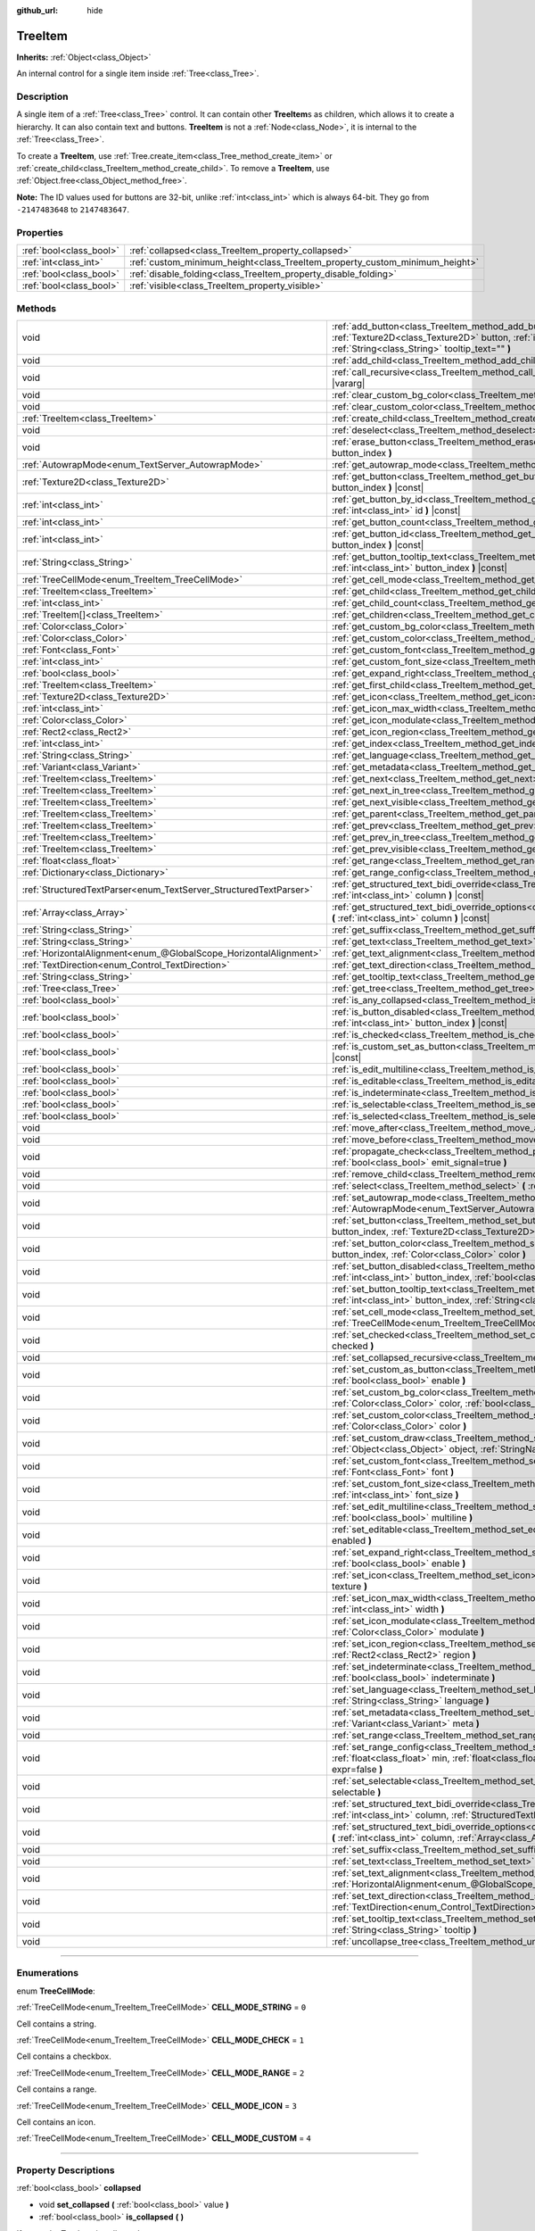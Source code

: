 :github_url: hide

.. DO NOT EDIT THIS FILE!!!
.. Generated automatically from Godot engine sources.
.. Generator: https://github.com/godotengine/godot/tree/master/doc/tools/make_rst.py.
.. XML source: https://github.com/godotengine/godot/tree/master/doc/classes/TreeItem.xml.

.. _class_TreeItem:

TreeItem
========

**Inherits:** :ref:`Object<class_Object>`

An internal control for a single item inside :ref:`Tree<class_Tree>`.

.. rst-class:: classref-introduction-group

Description
-----------

A single item of a :ref:`Tree<class_Tree>` control. It can contain other **TreeItem**\ s as children, which allows it to create a hierarchy. It can also contain text and buttons. **TreeItem** is not a :ref:`Node<class_Node>`, it is internal to the :ref:`Tree<class_Tree>`.

To create a **TreeItem**, use :ref:`Tree.create_item<class_Tree_method_create_item>` or :ref:`create_child<class_TreeItem_method_create_child>`. To remove a **TreeItem**, use :ref:`Object.free<class_Object_method_free>`.

\ **Note:** The ID values used for buttons are 32-bit, unlike :ref:`int<class_int>` which is always 64-bit. They go from ``-2147483648`` to ``2147483647``.

.. rst-class:: classref-reftable-group

Properties
----------

.. table::
   :widths: auto

   +-------------------------+-----------------------------------------------------------------------------+
   | :ref:`bool<class_bool>` | :ref:`collapsed<class_TreeItem_property_collapsed>`                         |
   +-------------------------+-----------------------------------------------------------------------------+
   | :ref:`int<class_int>`   | :ref:`custom_minimum_height<class_TreeItem_property_custom_minimum_height>` |
   +-------------------------+-----------------------------------------------------------------------------+
   | :ref:`bool<class_bool>` | :ref:`disable_folding<class_TreeItem_property_disable_folding>`             |
   +-------------------------+-----------------------------------------------------------------------------+
   | :ref:`bool<class_bool>` | :ref:`visible<class_TreeItem_property_visible>`                             |
   +-------------------------+-----------------------------------------------------------------------------+

.. rst-class:: classref-reftable-group

Methods
-------

.. table::
   :widths: auto

   +-------------------------------------------------------------------+----------------------------------------------------------------------------------------------------------------------------------------------------------------------------------------------------------------------------------------------------------+
   | void                                                              | :ref:`add_button<class_TreeItem_method_add_button>` **(** :ref:`int<class_int>` column, :ref:`Texture2D<class_Texture2D>` button, :ref:`int<class_int>` id=-1, :ref:`bool<class_bool>` disabled=false, :ref:`String<class_String>` tooltip_text="" **)** |
   +-------------------------------------------------------------------+----------------------------------------------------------------------------------------------------------------------------------------------------------------------------------------------------------------------------------------------------------+
   | void                                                              | :ref:`add_child<class_TreeItem_method_add_child>` **(** :ref:`TreeItem<class_TreeItem>` child **)**                                                                                                                                                      |
   +-------------------------------------------------------------------+----------------------------------------------------------------------------------------------------------------------------------------------------------------------------------------------------------------------------------------------------------+
   | void                                                              | :ref:`call_recursive<class_TreeItem_method_call_recursive>` **(** :ref:`StringName<class_StringName>` method, ... **)** |vararg|                                                                                                                         |
   +-------------------------------------------------------------------+----------------------------------------------------------------------------------------------------------------------------------------------------------------------------------------------------------------------------------------------------------+
   | void                                                              | :ref:`clear_custom_bg_color<class_TreeItem_method_clear_custom_bg_color>` **(** :ref:`int<class_int>` column **)**                                                                                                                                       |
   +-------------------------------------------------------------------+----------------------------------------------------------------------------------------------------------------------------------------------------------------------------------------------------------------------------------------------------------+
   | void                                                              | :ref:`clear_custom_color<class_TreeItem_method_clear_custom_color>` **(** :ref:`int<class_int>` column **)**                                                                                                                                             |
   +-------------------------------------------------------------------+----------------------------------------------------------------------------------------------------------------------------------------------------------------------------------------------------------------------------------------------------------+
   | :ref:`TreeItem<class_TreeItem>`                                   | :ref:`create_child<class_TreeItem_method_create_child>` **(** :ref:`int<class_int>` index=-1 **)**                                                                                                                                                       |
   +-------------------------------------------------------------------+----------------------------------------------------------------------------------------------------------------------------------------------------------------------------------------------------------------------------------------------------------+
   | void                                                              | :ref:`deselect<class_TreeItem_method_deselect>` **(** :ref:`int<class_int>` column **)**                                                                                                                                                                 |
   +-------------------------------------------------------------------+----------------------------------------------------------------------------------------------------------------------------------------------------------------------------------------------------------------------------------------------------------+
   | void                                                              | :ref:`erase_button<class_TreeItem_method_erase_button>` **(** :ref:`int<class_int>` column, :ref:`int<class_int>` button_index **)**                                                                                                                     |
   +-------------------------------------------------------------------+----------------------------------------------------------------------------------------------------------------------------------------------------------------------------------------------------------------------------------------------------------+
   | :ref:`AutowrapMode<enum_TextServer_AutowrapMode>`                 | :ref:`get_autowrap_mode<class_TreeItem_method_get_autowrap_mode>` **(** :ref:`int<class_int>` column **)** |const|                                                                                                                                       |
   +-------------------------------------------------------------------+----------------------------------------------------------------------------------------------------------------------------------------------------------------------------------------------------------------------------------------------------------+
   | :ref:`Texture2D<class_Texture2D>`                                 | :ref:`get_button<class_TreeItem_method_get_button>` **(** :ref:`int<class_int>` column, :ref:`int<class_int>` button_index **)** |const|                                                                                                                 |
   +-------------------------------------------------------------------+----------------------------------------------------------------------------------------------------------------------------------------------------------------------------------------------------------------------------------------------------------+
   | :ref:`int<class_int>`                                             | :ref:`get_button_by_id<class_TreeItem_method_get_button_by_id>` **(** :ref:`int<class_int>` column, :ref:`int<class_int>` id **)** |const|                                                                                                               |
   +-------------------------------------------------------------------+----------------------------------------------------------------------------------------------------------------------------------------------------------------------------------------------------------------------------------------------------------+
   | :ref:`int<class_int>`                                             | :ref:`get_button_count<class_TreeItem_method_get_button_count>` **(** :ref:`int<class_int>` column **)** |const|                                                                                                                                         |
   +-------------------------------------------------------------------+----------------------------------------------------------------------------------------------------------------------------------------------------------------------------------------------------------------------------------------------------------+
   | :ref:`int<class_int>`                                             | :ref:`get_button_id<class_TreeItem_method_get_button_id>` **(** :ref:`int<class_int>` column, :ref:`int<class_int>` button_index **)** |const|                                                                                                           |
   +-------------------------------------------------------------------+----------------------------------------------------------------------------------------------------------------------------------------------------------------------------------------------------------------------------------------------------------+
   | :ref:`String<class_String>`                                       | :ref:`get_button_tooltip_text<class_TreeItem_method_get_button_tooltip_text>` **(** :ref:`int<class_int>` column, :ref:`int<class_int>` button_index **)** |const|                                                                                       |
   +-------------------------------------------------------------------+----------------------------------------------------------------------------------------------------------------------------------------------------------------------------------------------------------------------------------------------------------+
   | :ref:`TreeCellMode<enum_TreeItem_TreeCellMode>`                   | :ref:`get_cell_mode<class_TreeItem_method_get_cell_mode>` **(** :ref:`int<class_int>` column **)** |const|                                                                                                                                               |
   +-------------------------------------------------------------------+----------------------------------------------------------------------------------------------------------------------------------------------------------------------------------------------------------------------------------------------------------+
   | :ref:`TreeItem<class_TreeItem>`                                   | :ref:`get_child<class_TreeItem_method_get_child>` **(** :ref:`int<class_int>` index **)**                                                                                                                                                                |
   +-------------------------------------------------------------------+----------------------------------------------------------------------------------------------------------------------------------------------------------------------------------------------------------------------------------------------------------+
   | :ref:`int<class_int>`                                             | :ref:`get_child_count<class_TreeItem_method_get_child_count>` **(** **)**                                                                                                                                                                                |
   +-------------------------------------------------------------------+----------------------------------------------------------------------------------------------------------------------------------------------------------------------------------------------------------------------------------------------------------+
   | :ref:`TreeItem[]<class_TreeItem>`                                 | :ref:`get_children<class_TreeItem_method_get_children>` **(** **)**                                                                                                                                                                                      |
   +-------------------------------------------------------------------+----------------------------------------------------------------------------------------------------------------------------------------------------------------------------------------------------------------------------------------------------------+
   | :ref:`Color<class_Color>`                                         | :ref:`get_custom_bg_color<class_TreeItem_method_get_custom_bg_color>` **(** :ref:`int<class_int>` column **)** |const|                                                                                                                                   |
   +-------------------------------------------------------------------+----------------------------------------------------------------------------------------------------------------------------------------------------------------------------------------------------------------------------------------------------------+
   | :ref:`Color<class_Color>`                                         | :ref:`get_custom_color<class_TreeItem_method_get_custom_color>` **(** :ref:`int<class_int>` column **)** |const|                                                                                                                                         |
   +-------------------------------------------------------------------+----------------------------------------------------------------------------------------------------------------------------------------------------------------------------------------------------------------------------------------------------------+
   | :ref:`Font<class_Font>`                                           | :ref:`get_custom_font<class_TreeItem_method_get_custom_font>` **(** :ref:`int<class_int>` column **)** |const|                                                                                                                                           |
   +-------------------------------------------------------------------+----------------------------------------------------------------------------------------------------------------------------------------------------------------------------------------------------------------------------------------------------------+
   | :ref:`int<class_int>`                                             | :ref:`get_custom_font_size<class_TreeItem_method_get_custom_font_size>` **(** :ref:`int<class_int>` column **)** |const|                                                                                                                                 |
   +-------------------------------------------------------------------+----------------------------------------------------------------------------------------------------------------------------------------------------------------------------------------------------------------------------------------------------------+
   | :ref:`bool<class_bool>`                                           | :ref:`get_expand_right<class_TreeItem_method_get_expand_right>` **(** :ref:`int<class_int>` column **)** |const|                                                                                                                                         |
   +-------------------------------------------------------------------+----------------------------------------------------------------------------------------------------------------------------------------------------------------------------------------------------------------------------------------------------------+
   | :ref:`TreeItem<class_TreeItem>`                                   | :ref:`get_first_child<class_TreeItem_method_get_first_child>` **(** **)** |const|                                                                                                                                                                        |
   +-------------------------------------------------------------------+----------------------------------------------------------------------------------------------------------------------------------------------------------------------------------------------------------------------------------------------------------+
   | :ref:`Texture2D<class_Texture2D>`                                 | :ref:`get_icon<class_TreeItem_method_get_icon>` **(** :ref:`int<class_int>` column **)** |const|                                                                                                                                                         |
   +-------------------------------------------------------------------+----------------------------------------------------------------------------------------------------------------------------------------------------------------------------------------------------------------------------------------------------------+
   | :ref:`int<class_int>`                                             | :ref:`get_icon_max_width<class_TreeItem_method_get_icon_max_width>` **(** :ref:`int<class_int>` column **)** |const|                                                                                                                                     |
   +-------------------------------------------------------------------+----------------------------------------------------------------------------------------------------------------------------------------------------------------------------------------------------------------------------------------------------------+
   | :ref:`Color<class_Color>`                                         | :ref:`get_icon_modulate<class_TreeItem_method_get_icon_modulate>` **(** :ref:`int<class_int>` column **)** |const|                                                                                                                                       |
   +-------------------------------------------------------------------+----------------------------------------------------------------------------------------------------------------------------------------------------------------------------------------------------------------------------------------------------------+
   | :ref:`Rect2<class_Rect2>`                                         | :ref:`get_icon_region<class_TreeItem_method_get_icon_region>` **(** :ref:`int<class_int>` column **)** |const|                                                                                                                                           |
   +-------------------------------------------------------------------+----------------------------------------------------------------------------------------------------------------------------------------------------------------------------------------------------------------------------------------------------------+
   | :ref:`int<class_int>`                                             | :ref:`get_index<class_TreeItem_method_get_index>` **(** **)**                                                                                                                                                                                            |
   +-------------------------------------------------------------------+----------------------------------------------------------------------------------------------------------------------------------------------------------------------------------------------------------------------------------------------------------+
   | :ref:`String<class_String>`                                       | :ref:`get_language<class_TreeItem_method_get_language>` **(** :ref:`int<class_int>` column **)** |const|                                                                                                                                                 |
   +-------------------------------------------------------------------+----------------------------------------------------------------------------------------------------------------------------------------------------------------------------------------------------------------------------------------------------------+
   | :ref:`Variant<class_Variant>`                                     | :ref:`get_metadata<class_TreeItem_method_get_metadata>` **(** :ref:`int<class_int>` column **)** |const|                                                                                                                                                 |
   +-------------------------------------------------------------------+----------------------------------------------------------------------------------------------------------------------------------------------------------------------------------------------------------------------------------------------------------+
   | :ref:`TreeItem<class_TreeItem>`                                   | :ref:`get_next<class_TreeItem_method_get_next>` **(** **)** |const|                                                                                                                                                                                      |
   +-------------------------------------------------------------------+----------------------------------------------------------------------------------------------------------------------------------------------------------------------------------------------------------------------------------------------------------+
   | :ref:`TreeItem<class_TreeItem>`                                   | :ref:`get_next_in_tree<class_TreeItem_method_get_next_in_tree>` **(** :ref:`bool<class_bool>` wrap=false **)**                                                                                                                                           |
   +-------------------------------------------------------------------+----------------------------------------------------------------------------------------------------------------------------------------------------------------------------------------------------------------------------------------------------------+
   | :ref:`TreeItem<class_TreeItem>`                                   | :ref:`get_next_visible<class_TreeItem_method_get_next_visible>` **(** :ref:`bool<class_bool>` wrap=false **)**                                                                                                                                           |
   +-------------------------------------------------------------------+----------------------------------------------------------------------------------------------------------------------------------------------------------------------------------------------------------------------------------------------------------+
   | :ref:`TreeItem<class_TreeItem>`                                   | :ref:`get_parent<class_TreeItem_method_get_parent>` **(** **)** |const|                                                                                                                                                                                  |
   +-------------------------------------------------------------------+----------------------------------------------------------------------------------------------------------------------------------------------------------------------------------------------------------------------------------------------------------+
   | :ref:`TreeItem<class_TreeItem>`                                   | :ref:`get_prev<class_TreeItem_method_get_prev>` **(** **)**                                                                                                                                                                                              |
   +-------------------------------------------------------------------+----------------------------------------------------------------------------------------------------------------------------------------------------------------------------------------------------------------------------------------------------------+
   | :ref:`TreeItem<class_TreeItem>`                                   | :ref:`get_prev_in_tree<class_TreeItem_method_get_prev_in_tree>` **(** :ref:`bool<class_bool>` wrap=false **)**                                                                                                                                           |
   +-------------------------------------------------------------------+----------------------------------------------------------------------------------------------------------------------------------------------------------------------------------------------------------------------------------------------------------+
   | :ref:`TreeItem<class_TreeItem>`                                   | :ref:`get_prev_visible<class_TreeItem_method_get_prev_visible>` **(** :ref:`bool<class_bool>` wrap=false **)**                                                                                                                                           |
   +-------------------------------------------------------------------+----------------------------------------------------------------------------------------------------------------------------------------------------------------------------------------------------------------------------------------------------------+
   | :ref:`float<class_float>`                                         | :ref:`get_range<class_TreeItem_method_get_range>` **(** :ref:`int<class_int>` column **)** |const|                                                                                                                                                       |
   +-------------------------------------------------------------------+----------------------------------------------------------------------------------------------------------------------------------------------------------------------------------------------------------------------------------------------------------+
   | :ref:`Dictionary<class_Dictionary>`                               | :ref:`get_range_config<class_TreeItem_method_get_range_config>` **(** :ref:`int<class_int>` column **)**                                                                                                                                                 |
   +-------------------------------------------------------------------+----------------------------------------------------------------------------------------------------------------------------------------------------------------------------------------------------------------------------------------------------------+
   | :ref:`StructuredTextParser<enum_TextServer_StructuredTextParser>` | :ref:`get_structured_text_bidi_override<class_TreeItem_method_get_structured_text_bidi_override>` **(** :ref:`int<class_int>` column **)** |const|                                                                                                       |
   +-------------------------------------------------------------------+----------------------------------------------------------------------------------------------------------------------------------------------------------------------------------------------------------------------------------------------------------+
   | :ref:`Array<class_Array>`                                         | :ref:`get_structured_text_bidi_override_options<class_TreeItem_method_get_structured_text_bidi_override_options>` **(** :ref:`int<class_int>` column **)** |const|                                                                                       |
   +-------------------------------------------------------------------+----------------------------------------------------------------------------------------------------------------------------------------------------------------------------------------------------------------------------------------------------------+
   | :ref:`String<class_String>`                                       | :ref:`get_suffix<class_TreeItem_method_get_suffix>` **(** :ref:`int<class_int>` column **)** |const|                                                                                                                                                     |
   +-------------------------------------------------------------------+----------------------------------------------------------------------------------------------------------------------------------------------------------------------------------------------------------------------------------------------------------+
   | :ref:`String<class_String>`                                       | :ref:`get_text<class_TreeItem_method_get_text>` **(** :ref:`int<class_int>` column **)** |const|                                                                                                                                                         |
   +-------------------------------------------------------------------+----------------------------------------------------------------------------------------------------------------------------------------------------------------------------------------------------------------------------------------------------------+
   | :ref:`HorizontalAlignment<enum_@GlobalScope_HorizontalAlignment>` | :ref:`get_text_alignment<class_TreeItem_method_get_text_alignment>` **(** :ref:`int<class_int>` column **)** |const|                                                                                                                                     |
   +-------------------------------------------------------------------+----------------------------------------------------------------------------------------------------------------------------------------------------------------------------------------------------------------------------------------------------------+
   | :ref:`TextDirection<enum_Control_TextDirection>`                  | :ref:`get_text_direction<class_TreeItem_method_get_text_direction>` **(** :ref:`int<class_int>` column **)** |const|                                                                                                                                     |
   +-------------------------------------------------------------------+----------------------------------------------------------------------------------------------------------------------------------------------------------------------------------------------------------------------------------------------------------+
   | :ref:`String<class_String>`                                       | :ref:`get_tooltip_text<class_TreeItem_method_get_tooltip_text>` **(** :ref:`int<class_int>` column **)** |const|                                                                                                                                         |
   +-------------------------------------------------------------------+----------------------------------------------------------------------------------------------------------------------------------------------------------------------------------------------------------------------------------------------------------+
   | :ref:`Tree<class_Tree>`                                           | :ref:`get_tree<class_TreeItem_method_get_tree>` **(** **)** |const|                                                                                                                                                                                      |
   +-------------------------------------------------------------------+----------------------------------------------------------------------------------------------------------------------------------------------------------------------------------------------------------------------------------------------------------+
   | :ref:`bool<class_bool>`                                           | :ref:`is_any_collapsed<class_TreeItem_method_is_any_collapsed>` **(** :ref:`bool<class_bool>` only_visible=false **)**                                                                                                                                   |
   +-------------------------------------------------------------------+----------------------------------------------------------------------------------------------------------------------------------------------------------------------------------------------------------------------------------------------------------+
   | :ref:`bool<class_bool>`                                           | :ref:`is_button_disabled<class_TreeItem_method_is_button_disabled>` **(** :ref:`int<class_int>` column, :ref:`int<class_int>` button_index **)** |const|                                                                                                 |
   +-------------------------------------------------------------------+----------------------------------------------------------------------------------------------------------------------------------------------------------------------------------------------------------------------------------------------------------+
   | :ref:`bool<class_bool>`                                           | :ref:`is_checked<class_TreeItem_method_is_checked>` **(** :ref:`int<class_int>` column **)** |const|                                                                                                                                                     |
   +-------------------------------------------------------------------+----------------------------------------------------------------------------------------------------------------------------------------------------------------------------------------------------------------------------------------------------------+
   | :ref:`bool<class_bool>`                                           | :ref:`is_custom_set_as_button<class_TreeItem_method_is_custom_set_as_button>` **(** :ref:`int<class_int>` column **)** |const|                                                                                                                           |
   +-------------------------------------------------------------------+----------------------------------------------------------------------------------------------------------------------------------------------------------------------------------------------------------------------------------------------------------+
   | :ref:`bool<class_bool>`                                           | :ref:`is_edit_multiline<class_TreeItem_method_is_edit_multiline>` **(** :ref:`int<class_int>` column **)** |const|                                                                                                                                       |
   +-------------------------------------------------------------------+----------------------------------------------------------------------------------------------------------------------------------------------------------------------------------------------------------------------------------------------------------+
   | :ref:`bool<class_bool>`                                           | :ref:`is_editable<class_TreeItem_method_is_editable>` **(** :ref:`int<class_int>` column **)**                                                                                                                                                           |
   +-------------------------------------------------------------------+----------------------------------------------------------------------------------------------------------------------------------------------------------------------------------------------------------------------------------------------------------+
   | :ref:`bool<class_bool>`                                           | :ref:`is_indeterminate<class_TreeItem_method_is_indeterminate>` **(** :ref:`int<class_int>` column **)** |const|                                                                                                                                         |
   +-------------------------------------------------------------------+----------------------------------------------------------------------------------------------------------------------------------------------------------------------------------------------------------------------------------------------------------+
   | :ref:`bool<class_bool>`                                           | :ref:`is_selectable<class_TreeItem_method_is_selectable>` **(** :ref:`int<class_int>` column **)** |const|                                                                                                                                               |
   +-------------------------------------------------------------------+----------------------------------------------------------------------------------------------------------------------------------------------------------------------------------------------------------------------------------------------------------+
   | :ref:`bool<class_bool>`                                           | :ref:`is_selected<class_TreeItem_method_is_selected>` **(** :ref:`int<class_int>` column **)**                                                                                                                                                           |
   +-------------------------------------------------------------------+----------------------------------------------------------------------------------------------------------------------------------------------------------------------------------------------------------------------------------------------------------+
   | void                                                              | :ref:`move_after<class_TreeItem_method_move_after>` **(** :ref:`TreeItem<class_TreeItem>` item **)**                                                                                                                                                     |
   +-------------------------------------------------------------------+----------------------------------------------------------------------------------------------------------------------------------------------------------------------------------------------------------------------------------------------------------+
   | void                                                              | :ref:`move_before<class_TreeItem_method_move_before>` **(** :ref:`TreeItem<class_TreeItem>` item **)**                                                                                                                                                   |
   +-------------------------------------------------------------------+----------------------------------------------------------------------------------------------------------------------------------------------------------------------------------------------------------------------------------------------------------+
   | void                                                              | :ref:`propagate_check<class_TreeItem_method_propagate_check>` **(** :ref:`int<class_int>` column, :ref:`bool<class_bool>` emit_signal=true **)**                                                                                                         |
   +-------------------------------------------------------------------+----------------------------------------------------------------------------------------------------------------------------------------------------------------------------------------------------------------------------------------------------------+
   | void                                                              | :ref:`remove_child<class_TreeItem_method_remove_child>` **(** :ref:`TreeItem<class_TreeItem>` child **)**                                                                                                                                                |
   +-------------------------------------------------------------------+----------------------------------------------------------------------------------------------------------------------------------------------------------------------------------------------------------------------------------------------------------+
   | void                                                              | :ref:`select<class_TreeItem_method_select>` **(** :ref:`int<class_int>` column **)**                                                                                                                                                                     |
   +-------------------------------------------------------------------+----------------------------------------------------------------------------------------------------------------------------------------------------------------------------------------------------------------------------------------------------------+
   | void                                                              | :ref:`set_autowrap_mode<class_TreeItem_method_set_autowrap_mode>` **(** :ref:`int<class_int>` column, :ref:`AutowrapMode<enum_TextServer_AutowrapMode>` autowrap_mode **)**                                                                              |
   +-------------------------------------------------------------------+----------------------------------------------------------------------------------------------------------------------------------------------------------------------------------------------------------------------------------------------------------+
   | void                                                              | :ref:`set_button<class_TreeItem_method_set_button>` **(** :ref:`int<class_int>` column, :ref:`int<class_int>` button_index, :ref:`Texture2D<class_Texture2D>` button **)**                                                                               |
   +-------------------------------------------------------------------+----------------------------------------------------------------------------------------------------------------------------------------------------------------------------------------------------------------------------------------------------------+
   | void                                                              | :ref:`set_button_color<class_TreeItem_method_set_button_color>` **(** :ref:`int<class_int>` column, :ref:`int<class_int>` button_index, :ref:`Color<class_Color>` color **)**                                                                            |
   +-------------------------------------------------------------------+----------------------------------------------------------------------------------------------------------------------------------------------------------------------------------------------------------------------------------------------------------+
   | void                                                              | :ref:`set_button_disabled<class_TreeItem_method_set_button_disabled>` **(** :ref:`int<class_int>` column, :ref:`int<class_int>` button_index, :ref:`bool<class_bool>` disabled **)**                                                                     |
   +-------------------------------------------------------------------+----------------------------------------------------------------------------------------------------------------------------------------------------------------------------------------------------------------------------------------------------------+
   | void                                                              | :ref:`set_button_tooltip_text<class_TreeItem_method_set_button_tooltip_text>` **(** :ref:`int<class_int>` column, :ref:`int<class_int>` button_index, :ref:`String<class_String>` tooltip **)**                                                          |
   +-------------------------------------------------------------------+----------------------------------------------------------------------------------------------------------------------------------------------------------------------------------------------------------------------------------------------------------+
   | void                                                              | :ref:`set_cell_mode<class_TreeItem_method_set_cell_mode>` **(** :ref:`int<class_int>` column, :ref:`TreeCellMode<enum_TreeItem_TreeCellMode>` mode **)**                                                                                                 |
   +-------------------------------------------------------------------+----------------------------------------------------------------------------------------------------------------------------------------------------------------------------------------------------------------------------------------------------------+
   | void                                                              | :ref:`set_checked<class_TreeItem_method_set_checked>` **(** :ref:`int<class_int>` column, :ref:`bool<class_bool>` checked **)**                                                                                                                          |
   +-------------------------------------------------------------------+----------------------------------------------------------------------------------------------------------------------------------------------------------------------------------------------------------------------------------------------------------+
   | void                                                              | :ref:`set_collapsed_recursive<class_TreeItem_method_set_collapsed_recursive>` **(** :ref:`bool<class_bool>` enable **)**                                                                                                                                 |
   +-------------------------------------------------------------------+----------------------------------------------------------------------------------------------------------------------------------------------------------------------------------------------------------------------------------------------------------+
   | void                                                              | :ref:`set_custom_as_button<class_TreeItem_method_set_custom_as_button>` **(** :ref:`int<class_int>` column, :ref:`bool<class_bool>` enable **)**                                                                                                         |
   +-------------------------------------------------------------------+----------------------------------------------------------------------------------------------------------------------------------------------------------------------------------------------------------------------------------------------------------+
   | void                                                              | :ref:`set_custom_bg_color<class_TreeItem_method_set_custom_bg_color>` **(** :ref:`int<class_int>` column, :ref:`Color<class_Color>` color, :ref:`bool<class_bool>` just_outline=false **)**                                                              |
   +-------------------------------------------------------------------+----------------------------------------------------------------------------------------------------------------------------------------------------------------------------------------------------------------------------------------------------------+
   | void                                                              | :ref:`set_custom_color<class_TreeItem_method_set_custom_color>` **(** :ref:`int<class_int>` column, :ref:`Color<class_Color>` color **)**                                                                                                                |
   +-------------------------------------------------------------------+----------------------------------------------------------------------------------------------------------------------------------------------------------------------------------------------------------------------------------------------------------+
   | void                                                              | :ref:`set_custom_draw<class_TreeItem_method_set_custom_draw>` **(** :ref:`int<class_int>` column, :ref:`Object<class_Object>` object, :ref:`StringName<class_StringName>` callback **)**                                                                 |
   +-------------------------------------------------------------------+----------------------------------------------------------------------------------------------------------------------------------------------------------------------------------------------------------------------------------------------------------+
   | void                                                              | :ref:`set_custom_font<class_TreeItem_method_set_custom_font>` **(** :ref:`int<class_int>` column, :ref:`Font<class_Font>` font **)**                                                                                                                     |
   +-------------------------------------------------------------------+----------------------------------------------------------------------------------------------------------------------------------------------------------------------------------------------------------------------------------------------------------+
   | void                                                              | :ref:`set_custom_font_size<class_TreeItem_method_set_custom_font_size>` **(** :ref:`int<class_int>` column, :ref:`int<class_int>` font_size **)**                                                                                                        |
   +-------------------------------------------------------------------+----------------------------------------------------------------------------------------------------------------------------------------------------------------------------------------------------------------------------------------------------------+
   | void                                                              | :ref:`set_edit_multiline<class_TreeItem_method_set_edit_multiline>` **(** :ref:`int<class_int>` column, :ref:`bool<class_bool>` multiline **)**                                                                                                          |
   +-------------------------------------------------------------------+----------------------------------------------------------------------------------------------------------------------------------------------------------------------------------------------------------------------------------------------------------+
   | void                                                              | :ref:`set_editable<class_TreeItem_method_set_editable>` **(** :ref:`int<class_int>` column, :ref:`bool<class_bool>` enabled **)**                                                                                                                        |
   +-------------------------------------------------------------------+----------------------------------------------------------------------------------------------------------------------------------------------------------------------------------------------------------------------------------------------------------+
   | void                                                              | :ref:`set_expand_right<class_TreeItem_method_set_expand_right>` **(** :ref:`int<class_int>` column, :ref:`bool<class_bool>` enable **)**                                                                                                                 |
   +-------------------------------------------------------------------+----------------------------------------------------------------------------------------------------------------------------------------------------------------------------------------------------------------------------------------------------------+
   | void                                                              | :ref:`set_icon<class_TreeItem_method_set_icon>` **(** :ref:`int<class_int>` column, :ref:`Texture2D<class_Texture2D>` texture **)**                                                                                                                      |
   +-------------------------------------------------------------------+----------------------------------------------------------------------------------------------------------------------------------------------------------------------------------------------------------------------------------------------------------+
   | void                                                              | :ref:`set_icon_max_width<class_TreeItem_method_set_icon_max_width>` **(** :ref:`int<class_int>` column, :ref:`int<class_int>` width **)**                                                                                                                |
   +-------------------------------------------------------------------+----------------------------------------------------------------------------------------------------------------------------------------------------------------------------------------------------------------------------------------------------------+
   | void                                                              | :ref:`set_icon_modulate<class_TreeItem_method_set_icon_modulate>` **(** :ref:`int<class_int>` column, :ref:`Color<class_Color>` modulate **)**                                                                                                           |
   +-------------------------------------------------------------------+----------------------------------------------------------------------------------------------------------------------------------------------------------------------------------------------------------------------------------------------------------+
   | void                                                              | :ref:`set_icon_region<class_TreeItem_method_set_icon_region>` **(** :ref:`int<class_int>` column, :ref:`Rect2<class_Rect2>` region **)**                                                                                                                 |
   +-------------------------------------------------------------------+----------------------------------------------------------------------------------------------------------------------------------------------------------------------------------------------------------------------------------------------------------+
   | void                                                              | :ref:`set_indeterminate<class_TreeItem_method_set_indeterminate>` **(** :ref:`int<class_int>` column, :ref:`bool<class_bool>` indeterminate **)**                                                                                                        |
   +-------------------------------------------------------------------+----------------------------------------------------------------------------------------------------------------------------------------------------------------------------------------------------------------------------------------------------------+
   | void                                                              | :ref:`set_language<class_TreeItem_method_set_language>` **(** :ref:`int<class_int>` column, :ref:`String<class_String>` language **)**                                                                                                                   |
   +-------------------------------------------------------------------+----------------------------------------------------------------------------------------------------------------------------------------------------------------------------------------------------------------------------------------------------------+
   | void                                                              | :ref:`set_metadata<class_TreeItem_method_set_metadata>` **(** :ref:`int<class_int>` column, :ref:`Variant<class_Variant>` meta **)**                                                                                                                     |
   +-------------------------------------------------------------------+----------------------------------------------------------------------------------------------------------------------------------------------------------------------------------------------------------------------------------------------------------+
   | void                                                              | :ref:`set_range<class_TreeItem_method_set_range>` **(** :ref:`int<class_int>` column, :ref:`float<class_float>` value **)**                                                                                                                              |
   +-------------------------------------------------------------------+----------------------------------------------------------------------------------------------------------------------------------------------------------------------------------------------------------------------------------------------------------+
   | void                                                              | :ref:`set_range_config<class_TreeItem_method_set_range_config>` **(** :ref:`int<class_int>` column, :ref:`float<class_float>` min, :ref:`float<class_float>` max, :ref:`float<class_float>` step, :ref:`bool<class_bool>` expr=false **)**               |
   +-------------------------------------------------------------------+----------------------------------------------------------------------------------------------------------------------------------------------------------------------------------------------------------------------------------------------------------+
   | void                                                              | :ref:`set_selectable<class_TreeItem_method_set_selectable>` **(** :ref:`int<class_int>` column, :ref:`bool<class_bool>` selectable **)**                                                                                                                 |
   +-------------------------------------------------------------------+----------------------------------------------------------------------------------------------------------------------------------------------------------------------------------------------------------------------------------------------------------+
   | void                                                              | :ref:`set_structured_text_bidi_override<class_TreeItem_method_set_structured_text_bidi_override>` **(** :ref:`int<class_int>` column, :ref:`StructuredTextParser<enum_TextServer_StructuredTextParser>` parser **)**                                     |
   +-------------------------------------------------------------------+----------------------------------------------------------------------------------------------------------------------------------------------------------------------------------------------------------------------------------------------------------+
   | void                                                              | :ref:`set_structured_text_bidi_override_options<class_TreeItem_method_set_structured_text_bidi_override_options>` **(** :ref:`int<class_int>` column, :ref:`Array<class_Array>` args **)**                                                               |
   +-------------------------------------------------------------------+----------------------------------------------------------------------------------------------------------------------------------------------------------------------------------------------------------------------------------------------------------+
   | void                                                              | :ref:`set_suffix<class_TreeItem_method_set_suffix>` **(** :ref:`int<class_int>` column, :ref:`String<class_String>` text **)**                                                                                                                           |
   +-------------------------------------------------------------------+----------------------------------------------------------------------------------------------------------------------------------------------------------------------------------------------------------------------------------------------------------+
   | void                                                              | :ref:`set_text<class_TreeItem_method_set_text>` **(** :ref:`int<class_int>` column, :ref:`String<class_String>` text **)**                                                                                                                               |
   +-------------------------------------------------------------------+----------------------------------------------------------------------------------------------------------------------------------------------------------------------------------------------------------------------------------------------------------+
   | void                                                              | :ref:`set_text_alignment<class_TreeItem_method_set_text_alignment>` **(** :ref:`int<class_int>` column, :ref:`HorizontalAlignment<enum_@GlobalScope_HorizontalAlignment>` text_alignment **)**                                                           |
   +-------------------------------------------------------------------+----------------------------------------------------------------------------------------------------------------------------------------------------------------------------------------------------------------------------------------------------------+
   | void                                                              | :ref:`set_text_direction<class_TreeItem_method_set_text_direction>` **(** :ref:`int<class_int>` column, :ref:`TextDirection<enum_Control_TextDirection>` direction **)**                                                                                 |
   +-------------------------------------------------------------------+----------------------------------------------------------------------------------------------------------------------------------------------------------------------------------------------------------------------------------------------------------+
   | void                                                              | :ref:`set_tooltip_text<class_TreeItem_method_set_tooltip_text>` **(** :ref:`int<class_int>` column, :ref:`String<class_String>` tooltip **)**                                                                                                            |
   +-------------------------------------------------------------------+----------------------------------------------------------------------------------------------------------------------------------------------------------------------------------------------------------------------------------------------------------+
   | void                                                              | :ref:`uncollapse_tree<class_TreeItem_method_uncollapse_tree>` **(** **)**                                                                                                                                                                                |
   +-------------------------------------------------------------------+----------------------------------------------------------------------------------------------------------------------------------------------------------------------------------------------------------------------------------------------------------+

.. rst-class:: classref-section-separator

----

.. rst-class:: classref-descriptions-group

Enumerations
------------

.. _enum_TreeItem_TreeCellMode:

.. rst-class:: classref-enumeration

enum **TreeCellMode**:

.. _class_TreeItem_constant_CELL_MODE_STRING:

.. rst-class:: classref-enumeration-constant

:ref:`TreeCellMode<enum_TreeItem_TreeCellMode>` **CELL_MODE_STRING** = ``0``

Cell contains a string.

.. _class_TreeItem_constant_CELL_MODE_CHECK:

.. rst-class:: classref-enumeration-constant

:ref:`TreeCellMode<enum_TreeItem_TreeCellMode>` **CELL_MODE_CHECK** = ``1``

Cell contains a checkbox.

.. _class_TreeItem_constant_CELL_MODE_RANGE:

.. rst-class:: classref-enumeration-constant

:ref:`TreeCellMode<enum_TreeItem_TreeCellMode>` **CELL_MODE_RANGE** = ``2``

Cell contains a range.

.. _class_TreeItem_constant_CELL_MODE_ICON:

.. rst-class:: classref-enumeration-constant

:ref:`TreeCellMode<enum_TreeItem_TreeCellMode>` **CELL_MODE_ICON** = ``3``

Cell contains an icon.

.. _class_TreeItem_constant_CELL_MODE_CUSTOM:

.. rst-class:: classref-enumeration-constant

:ref:`TreeCellMode<enum_TreeItem_TreeCellMode>` **CELL_MODE_CUSTOM** = ``4``



.. rst-class:: classref-section-separator

----

.. rst-class:: classref-descriptions-group

Property Descriptions
---------------------

.. _class_TreeItem_property_collapsed:

.. rst-class:: classref-property

:ref:`bool<class_bool>` **collapsed**

.. rst-class:: classref-property-setget

- void **set_collapsed** **(** :ref:`bool<class_bool>` value **)**
- :ref:`bool<class_bool>` **is_collapsed** **(** **)**

If ``true``, the TreeItem is collapsed.

.. rst-class:: classref-item-separator

----

.. _class_TreeItem_property_custom_minimum_height:

.. rst-class:: classref-property

:ref:`int<class_int>` **custom_minimum_height**

.. rst-class:: classref-property-setget

- void **set_custom_minimum_height** **(** :ref:`int<class_int>` value **)**
- :ref:`int<class_int>` **get_custom_minimum_height** **(** **)**

The custom minimum height.

.. rst-class:: classref-item-separator

----

.. _class_TreeItem_property_disable_folding:

.. rst-class:: classref-property

:ref:`bool<class_bool>` **disable_folding**

.. rst-class:: classref-property-setget

- void **set_disable_folding** **(** :ref:`bool<class_bool>` value **)**
- :ref:`bool<class_bool>` **is_folding_disabled** **(** **)**

If ``true``, folding is disabled for this TreeItem.

.. rst-class:: classref-item-separator

----

.. _class_TreeItem_property_visible:

.. rst-class:: classref-property

:ref:`bool<class_bool>` **visible**

.. rst-class:: classref-property-setget

- void **set_visible** **(** :ref:`bool<class_bool>` value **)**
- :ref:`bool<class_bool>` **is_visible** **(** **)**

If ``true``, the **TreeItem** is visible (default).

Note that if a **TreeItem** is set to not be visible, none of its children will be visible either.

.. rst-class:: classref-section-separator

----

.. rst-class:: classref-descriptions-group

Method Descriptions
-------------------

.. _class_TreeItem_method_add_button:

.. rst-class:: classref-method

void **add_button** **(** :ref:`int<class_int>` column, :ref:`Texture2D<class_Texture2D>` button, :ref:`int<class_int>` id=-1, :ref:`bool<class_bool>` disabled=false, :ref:`String<class_String>` tooltip_text="" **)**

Adds a button with :ref:`Texture2D<class_Texture2D>` ``button`` at column ``column``. The ``id`` is used to identify the button in the according :ref:`Tree.button_clicked<class_Tree_signal_button_clicked>` signal and can be different from the buttons index. If not specified, the next available index is used, which may be retrieved by calling :ref:`get_button_count<class_TreeItem_method_get_button_count>` immediately before this method. Optionally, the button can be ``disabled`` and have a ``tooltip_text``.

.. rst-class:: classref-item-separator

----

.. _class_TreeItem_method_add_child:

.. rst-class:: classref-method

void **add_child** **(** :ref:`TreeItem<class_TreeItem>` child **)**

Adds a previously unparented **TreeItem** as a direct child of this one. The ``child`` item must not be a part of any :ref:`Tree<class_Tree>` or parented to any **TreeItem**. See also :ref:`remove_child<class_TreeItem_method_remove_child>`.

.. rst-class:: classref-item-separator

----

.. _class_TreeItem_method_call_recursive:

.. rst-class:: classref-method

void **call_recursive** **(** :ref:`StringName<class_StringName>` method, ... **)** |vararg|

Calls the ``method`` on the actual TreeItem and its children recursively. Pass parameters as a comma separated list.

.. rst-class:: classref-item-separator

----

.. _class_TreeItem_method_clear_custom_bg_color:

.. rst-class:: classref-method

void **clear_custom_bg_color** **(** :ref:`int<class_int>` column **)**

Resets the background color for the given column to default.

.. rst-class:: classref-item-separator

----

.. _class_TreeItem_method_clear_custom_color:

.. rst-class:: classref-method

void **clear_custom_color** **(** :ref:`int<class_int>` column **)**

Resets the color for the given column to default.

.. rst-class:: classref-item-separator

----

.. _class_TreeItem_method_create_child:

.. rst-class:: classref-method

:ref:`TreeItem<class_TreeItem>` **create_child** **(** :ref:`int<class_int>` index=-1 **)**

Creates an item and adds it as a child.

The new item will be inserted as position ``index`` (the default value ``-1`` means the last position), or it will be the last child if ``index`` is higher than the child count.

.. rst-class:: classref-item-separator

----

.. _class_TreeItem_method_deselect:

.. rst-class:: classref-method

void **deselect** **(** :ref:`int<class_int>` column **)**

Deselects the given column.

.. rst-class:: classref-item-separator

----

.. _class_TreeItem_method_erase_button:

.. rst-class:: classref-method

void **erase_button** **(** :ref:`int<class_int>` column, :ref:`int<class_int>` button_index **)**

Removes the button at index ``button_index`` in column ``column``.

.. rst-class:: classref-item-separator

----

.. _class_TreeItem_method_get_autowrap_mode:

.. rst-class:: classref-method

:ref:`AutowrapMode<enum_TextServer_AutowrapMode>` **get_autowrap_mode** **(** :ref:`int<class_int>` column **)** |const|

Returns the text autowrap mode in the given ``column``. By default it is :ref:`TextServer.AUTOWRAP_OFF<class_TextServer_constant_AUTOWRAP_OFF>`.

.. rst-class:: classref-item-separator

----

.. _class_TreeItem_method_get_button:

.. rst-class:: classref-method

:ref:`Texture2D<class_Texture2D>` **get_button** **(** :ref:`int<class_int>` column, :ref:`int<class_int>` button_index **)** |const|

Returns the :ref:`Texture2D<class_Texture2D>` of the button at index ``button_index`` in column ``column``.

.. rst-class:: classref-item-separator

----

.. _class_TreeItem_method_get_button_by_id:

.. rst-class:: classref-method

:ref:`int<class_int>` **get_button_by_id** **(** :ref:`int<class_int>` column, :ref:`int<class_int>` id **)** |const|

Returns the button index if there is a button with ID ``id`` in column ``column``, otherwise returns -1.

.. rst-class:: classref-item-separator

----

.. _class_TreeItem_method_get_button_count:

.. rst-class:: classref-method

:ref:`int<class_int>` **get_button_count** **(** :ref:`int<class_int>` column **)** |const|

Returns the number of buttons in column ``column``.

.. rst-class:: classref-item-separator

----

.. _class_TreeItem_method_get_button_id:

.. rst-class:: classref-method

:ref:`int<class_int>` **get_button_id** **(** :ref:`int<class_int>` column, :ref:`int<class_int>` button_index **)** |const|

Returns the ID for the button at index ``button_index`` in column ``column``.

.. rst-class:: classref-item-separator

----

.. _class_TreeItem_method_get_button_tooltip_text:

.. rst-class:: classref-method

:ref:`String<class_String>` **get_button_tooltip_text** **(** :ref:`int<class_int>` column, :ref:`int<class_int>` button_index **)** |const|

Returns the tooltip text for the button at index ``button_index`` in column ``column``.

.. rst-class:: classref-item-separator

----

.. _class_TreeItem_method_get_cell_mode:

.. rst-class:: classref-method

:ref:`TreeCellMode<enum_TreeItem_TreeCellMode>` **get_cell_mode** **(** :ref:`int<class_int>` column **)** |const|

Returns the column's cell mode.

.. rst-class:: classref-item-separator

----

.. _class_TreeItem_method_get_child:

.. rst-class:: classref-method

:ref:`TreeItem<class_TreeItem>` **get_child** **(** :ref:`int<class_int>` index **)**

Returns a child item by its ``index`` (see :ref:`get_child_count<class_TreeItem_method_get_child_count>`). This method is often used for iterating all children of an item.

Negative indices access the children from the last one.

.. rst-class:: classref-item-separator

----

.. _class_TreeItem_method_get_child_count:

.. rst-class:: classref-method

:ref:`int<class_int>` **get_child_count** **(** **)**

Returns the number of child items.

.. rst-class:: classref-item-separator

----

.. _class_TreeItem_method_get_children:

.. rst-class:: classref-method

:ref:`TreeItem[]<class_TreeItem>` **get_children** **(** **)**

Returns an array of references to the item's children.

.. rst-class:: classref-item-separator

----

.. _class_TreeItem_method_get_custom_bg_color:

.. rst-class:: classref-method

:ref:`Color<class_Color>` **get_custom_bg_color** **(** :ref:`int<class_int>` column **)** |const|

Returns the custom background color of column ``column``.

.. rst-class:: classref-item-separator

----

.. _class_TreeItem_method_get_custom_color:

.. rst-class:: classref-method

:ref:`Color<class_Color>` **get_custom_color** **(** :ref:`int<class_int>` column **)** |const|

Returns the custom color of column ``column``.

.. rst-class:: classref-item-separator

----

.. _class_TreeItem_method_get_custom_font:

.. rst-class:: classref-method

:ref:`Font<class_Font>` **get_custom_font** **(** :ref:`int<class_int>` column **)** |const|

Returns custom font used to draw text in the column ``column``.

.. rst-class:: classref-item-separator

----

.. _class_TreeItem_method_get_custom_font_size:

.. rst-class:: classref-method

:ref:`int<class_int>` **get_custom_font_size** **(** :ref:`int<class_int>` column **)** |const|

Returns custom font size used to draw text in the column ``column``.

.. rst-class:: classref-item-separator

----

.. _class_TreeItem_method_get_expand_right:

.. rst-class:: classref-method

:ref:`bool<class_bool>` **get_expand_right** **(** :ref:`int<class_int>` column **)** |const|

Returns ``true`` if ``expand_right`` is set.

.. rst-class:: classref-item-separator

----

.. _class_TreeItem_method_get_first_child:

.. rst-class:: classref-method

:ref:`TreeItem<class_TreeItem>` **get_first_child** **(** **)** |const|

Returns the TreeItem's first child.

.. rst-class:: classref-item-separator

----

.. _class_TreeItem_method_get_icon:

.. rst-class:: classref-method

:ref:`Texture2D<class_Texture2D>` **get_icon** **(** :ref:`int<class_int>` column **)** |const|

Returns the given column's icon :ref:`Texture2D<class_Texture2D>`. Error if no icon is set.

.. rst-class:: classref-item-separator

----

.. _class_TreeItem_method_get_icon_max_width:

.. rst-class:: classref-method

:ref:`int<class_int>` **get_icon_max_width** **(** :ref:`int<class_int>` column **)** |const|

Returns the maximum allowed width of the icon in the given ``column``.

.. rst-class:: classref-item-separator

----

.. _class_TreeItem_method_get_icon_modulate:

.. rst-class:: classref-method

:ref:`Color<class_Color>` **get_icon_modulate** **(** :ref:`int<class_int>` column **)** |const|

Returns the :ref:`Color<class_Color>` modulating the column's icon.

.. rst-class:: classref-item-separator

----

.. _class_TreeItem_method_get_icon_region:

.. rst-class:: classref-method

:ref:`Rect2<class_Rect2>` **get_icon_region** **(** :ref:`int<class_int>` column **)** |const|

Returns the icon :ref:`Texture2D<class_Texture2D>` region as :ref:`Rect2<class_Rect2>`.

.. rst-class:: classref-item-separator

----

.. _class_TreeItem_method_get_index:

.. rst-class:: classref-method

:ref:`int<class_int>` **get_index** **(** **)**

Returns the node's order in the tree. For example, if called on the first child item the position is ``0``.

.. rst-class:: classref-item-separator

----

.. _class_TreeItem_method_get_language:

.. rst-class:: classref-method

:ref:`String<class_String>` **get_language** **(** :ref:`int<class_int>` column **)** |const|

Returns item's text language code.

.. rst-class:: classref-item-separator

----

.. _class_TreeItem_method_get_metadata:

.. rst-class:: classref-method

:ref:`Variant<class_Variant>` **get_metadata** **(** :ref:`int<class_int>` column **)** |const|

Returns the metadata value that was set for the given column using :ref:`set_metadata<class_TreeItem_method_set_metadata>`.

.. rst-class:: classref-item-separator

----

.. _class_TreeItem_method_get_next:

.. rst-class:: classref-method

:ref:`TreeItem<class_TreeItem>` **get_next** **(** **)** |const|

Returns the next sibling TreeItem in the tree or a null object if there is none.

.. rst-class:: classref-item-separator

----

.. _class_TreeItem_method_get_next_in_tree:

.. rst-class:: classref-method

:ref:`TreeItem<class_TreeItem>` **get_next_in_tree** **(** :ref:`bool<class_bool>` wrap=false **)**

Returns the next TreeItem in the tree (in the context of a depth-first search) or a ``null`` object if there is none.

If ``wrap`` is enabled, the method will wrap around to the first element in the tree when called on the last element, otherwise it returns ``null``.

.. rst-class:: classref-item-separator

----

.. _class_TreeItem_method_get_next_visible:

.. rst-class:: classref-method

:ref:`TreeItem<class_TreeItem>` **get_next_visible** **(** :ref:`bool<class_bool>` wrap=false **)**

Returns the next visible TreeItem in the tree (in the context of a depth-first search) or a ``null`` object if there is none.

If ``wrap`` is enabled, the method will wrap around to the first visible element in the tree when called on the last visible element, otherwise it returns ``null``.

.. rst-class:: classref-item-separator

----

.. _class_TreeItem_method_get_parent:

.. rst-class:: classref-method

:ref:`TreeItem<class_TreeItem>` **get_parent** **(** **)** |const|

Returns the parent TreeItem or a null object if there is none.

.. rst-class:: classref-item-separator

----

.. _class_TreeItem_method_get_prev:

.. rst-class:: classref-method

:ref:`TreeItem<class_TreeItem>` **get_prev** **(** **)**

Returns the previous sibling TreeItem in the tree or a null object if there is none.

.. rst-class:: classref-item-separator

----

.. _class_TreeItem_method_get_prev_in_tree:

.. rst-class:: classref-method

:ref:`TreeItem<class_TreeItem>` **get_prev_in_tree** **(** :ref:`bool<class_bool>` wrap=false **)**

Returns the previous TreeItem in the tree (in the context of a depth-first search) or a ``null`` object if there is none.

If ``wrap`` is enabled, the method will wrap around to the last element in the tree when called on the first visible element, otherwise it returns ``null``.

.. rst-class:: classref-item-separator

----

.. _class_TreeItem_method_get_prev_visible:

.. rst-class:: classref-method

:ref:`TreeItem<class_TreeItem>` **get_prev_visible** **(** :ref:`bool<class_bool>` wrap=false **)**

Returns the previous visible sibling TreeItem in the tree (in the context of a depth-first search) or a ``null`` object if there is none.

If ``wrap`` is enabled, the method will wrap around to the last visible element in the tree when called on the first visible element, otherwise it returns ``null``.

.. rst-class:: classref-item-separator

----

.. _class_TreeItem_method_get_range:

.. rst-class:: classref-method

:ref:`float<class_float>` **get_range** **(** :ref:`int<class_int>` column **)** |const|

Returns the value of a :ref:`CELL_MODE_RANGE<class_TreeItem_constant_CELL_MODE_RANGE>` column.

.. rst-class:: classref-item-separator

----

.. _class_TreeItem_method_get_range_config:

.. rst-class:: classref-method

:ref:`Dictionary<class_Dictionary>` **get_range_config** **(** :ref:`int<class_int>` column **)**

Returns a dictionary containing the range parameters for a given column. The keys are "min", "max", "step", and "expr".

.. rst-class:: classref-item-separator

----

.. _class_TreeItem_method_get_structured_text_bidi_override:

.. rst-class:: classref-method

:ref:`StructuredTextParser<enum_TextServer_StructuredTextParser>` **get_structured_text_bidi_override** **(** :ref:`int<class_int>` column **)** |const|

.. container:: contribute

	There is currently no description for this method. Please help us by :ref:`contributing one <doc_updating_the_class_reference>`!

.. rst-class:: classref-item-separator

----

.. _class_TreeItem_method_get_structured_text_bidi_override_options:

.. rst-class:: classref-method

:ref:`Array<class_Array>` **get_structured_text_bidi_override_options** **(** :ref:`int<class_int>` column **)** |const|

.. container:: contribute

	There is currently no description for this method. Please help us by :ref:`contributing one <doc_updating_the_class_reference>`!

.. rst-class:: classref-item-separator

----

.. _class_TreeItem_method_get_suffix:

.. rst-class:: classref-method

:ref:`String<class_String>` **get_suffix** **(** :ref:`int<class_int>` column **)** |const|

Gets the suffix string shown after the column value.

.. rst-class:: classref-item-separator

----

.. _class_TreeItem_method_get_text:

.. rst-class:: classref-method

:ref:`String<class_String>` **get_text** **(** :ref:`int<class_int>` column **)** |const|

Returns the given column's text.

.. rst-class:: classref-item-separator

----

.. _class_TreeItem_method_get_text_alignment:

.. rst-class:: classref-method

:ref:`HorizontalAlignment<enum_@GlobalScope_HorizontalAlignment>` **get_text_alignment** **(** :ref:`int<class_int>` column **)** |const|

Returns the given column's text alignment.

.. rst-class:: classref-item-separator

----

.. _class_TreeItem_method_get_text_direction:

.. rst-class:: classref-method

:ref:`TextDirection<enum_Control_TextDirection>` **get_text_direction** **(** :ref:`int<class_int>` column **)** |const|

Returns item's text base writing direction.

.. rst-class:: classref-item-separator

----

.. _class_TreeItem_method_get_tooltip_text:

.. rst-class:: classref-method

:ref:`String<class_String>` **get_tooltip_text** **(** :ref:`int<class_int>` column **)** |const|

Returns the given column's tooltip text.

.. rst-class:: classref-item-separator

----

.. _class_TreeItem_method_get_tree:

.. rst-class:: classref-method

:ref:`Tree<class_Tree>` **get_tree** **(** **)** |const|

Returns the :ref:`Tree<class_Tree>` that owns this TreeItem.

.. rst-class:: classref-item-separator

----

.. _class_TreeItem_method_is_any_collapsed:

.. rst-class:: classref-method

:ref:`bool<class_bool>` **is_any_collapsed** **(** :ref:`bool<class_bool>` only_visible=false **)**

Returns ``true`` if this **TreeItem**, or any of its descendants, is collapsed.

If ``only_visible`` is ``true`` it ignores non-visible **TreeItem**\ s.

.. rst-class:: classref-item-separator

----

.. _class_TreeItem_method_is_button_disabled:

.. rst-class:: classref-method

:ref:`bool<class_bool>` **is_button_disabled** **(** :ref:`int<class_int>` column, :ref:`int<class_int>` button_index **)** |const|

Returns ``true`` if the button at index ``button_index`` for the given ``column`` is disabled.

.. rst-class:: classref-item-separator

----

.. _class_TreeItem_method_is_checked:

.. rst-class:: classref-method

:ref:`bool<class_bool>` **is_checked** **(** :ref:`int<class_int>` column **)** |const|

Returns ``true`` if the given ``column`` is checked.

.. rst-class:: classref-item-separator

----

.. _class_TreeItem_method_is_custom_set_as_button:

.. rst-class:: classref-method

:ref:`bool<class_bool>` **is_custom_set_as_button** **(** :ref:`int<class_int>` column **)** |const|

.. container:: contribute

	There is currently no description for this method. Please help us by :ref:`contributing one <doc_updating_the_class_reference>`!

.. rst-class:: classref-item-separator

----

.. _class_TreeItem_method_is_edit_multiline:

.. rst-class:: classref-method

:ref:`bool<class_bool>` **is_edit_multiline** **(** :ref:`int<class_int>` column **)** |const|

Returns ``true`` if the given ``column`` is multiline editable.

.. rst-class:: classref-item-separator

----

.. _class_TreeItem_method_is_editable:

.. rst-class:: classref-method

:ref:`bool<class_bool>` **is_editable** **(** :ref:`int<class_int>` column **)**

Returns ``true`` if the given ``column`` is editable.

.. rst-class:: classref-item-separator

----

.. _class_TreeItem_method_is_indeterminate:

.. rst-class:: classref-method

:ref:`bool<class_bool>` **is_indeterminate** **(** :ref:`int<class_int>` column **)** |const|

Returns ``true`` if the given ``column`` is indeterminate.

.. rst-class:: classref-item-separator

----

.. _class_TreeItem_method_is_selectable:

.. rst-class:: classref-method

:ref:`bool<class_bool>` **is_selectable** **(** :ref:`int<class_int>` column **)** |const|

Returns ``true`` if the given ``column`` is selectable.

.. rst-class:: classref-item-separator

----

.. _class_TreeItem_method_is_selected:

.. rst-class:: classref-method

:ref:`bool<class_bool>` **is_selected** **(** :ref:`int<class_int>` column **)**

Returns ``true`` if the given ``column`` is selected.

.. rst-class:: classref-item-separator

----

.. _class_TreeItem_method_move_after:

.. rst-class:: classref-method

void **move_after** **(** :ref:`TreeItem<class_TreeItem>` item **)**

Moves this TreeItem right after the given ``item``.

\ **Note:** You can't move to the root or move the root.

.. rst-class:: classref-item-separator

----

.. _class_TreeItem_method_move_before:

.. rst-class:: classref-method

void **move_before** **(** :ref:`TreeItem<class_TreeItem>` item **)**

Moves this TreeItem right before the given ``item``.

\ **Note:** You can't move to the root or move the root.

.. rst-class:: classref-item-separator

----

.. _class_TreeItem_method_propagate_check:

.. rst-class:: classref-method

void **propagate_check** **(** :ref:`int<class_int>` column, :ref:`bool<class_bool>` emit_signal=true **)**

Propagates this item's checked status to its children and parents for the given ``column``. It is possible to process the items affected by this method call by connecting to :ref:`Tree.check_propagated_to_item<class_Tree_signal_check_propagated_to_item>`. The order that the items affected will be processed is as follows: the item invoking this method, children of that item, and finally parents of that item. If ``emit_signal`` is ``false``, then :ref:`Tree.check_propagated_to_item<class_Tree_signal_check_propagated_to_item>` will not be emitted.

.. rst-class:: classref-item-separator

----

.. _class_TreeItem_method_remove_child:

.. rst-class:: classref-method

void **remove_child** **(** :ref:`TreeItem<class_TreeItem>` child **)**

Removes the given child **TreeItem** and all its children from the :ref:`Tree<class_Tree>`. Note that it doesn't free the item from memory, so it can be reused later (see :ref:`add_child<class_TreeItem_method_add_child>`). To completely remove a **TreeItem** use :ref:`Object.free<class_Object_method_free>`.

\ **Note:** If you want to move a child from one :ref:`Tree<class_Tree>` to another, then instead of removing and adding it manually you can use :ref:`move_before<class_TreeItem_method_move_before>` or :ref:`move_after<class_TreeItem_method_move_after>`.

.. rst-class:: classref-item-separator

----

.. _class_TreeItem_method_select:

.. rst-class:: classref-method

void **select** **(** :ref:`int<class_int>` column **)**

Selects the given ``column``.

.. rst-class:: classref-item-separator

----

.. _class_TreeItem_method_set_autowrap_mode:

.. rst-class:: classref-method

void **set_autowrap_mode** **(** :ref:`int<class_int>` column, :ref:`AutowrapMode<enum_TextServer_AutowrapMode>` autowrap_mode **)**

Sets the autowrap mode in the given ``column``. If set to something other than :ref:`TextServer.AUTOWRAP_OFF<class_TextServer_constant_AUTOWRAP_OFF>`, the text gets wrapped inside the cell's bounding rectangle.

.. rst-class:: classref-item-separator

----

.. _class_TreeItem_method_set_button:

.. rst-class:: classref-method

void **set_button** **(** :ref:`int<class_int>` column, :ref:`int<class_int>` button_index, :ref:`Texture2D<class_Texture2D>` button **)**

Sets the given column's button :ref:`Texture2D<class_Texture2D>` at index ``button_index`` to ``button``.

.. rst-class:: classref-item-separator

----

.. _class_TreeItem_method_set_button_color:

.. rst-class:: classref-method

void **set_button_color** **(** :ref:`int<class_int>` column, :ref:`int<class_int>` button_index, :ref:`Color<class_Color>` color **)**

Sets the given column's button color at index ``button_index`` to ``color``.

.. rst-class:: classref-item-separator

----

.. _class_TreeItem_method_set_button_disabled:

.. rst-class:: classref-method

void **set_button_disabled** **(** :ref:`int<class_int>` column, :ref:`int<class_int>` button_index, :ref:`bool<class_bool>` disabled **)**

If ``true``, disables the button at index ``button_index`` in the given ``column``.

.. rst-class:: classref-item-separator

----

.. _class_TreeItem_method_set_button_tooltip_text:

.. rst-class:: classref-method

void **set_button_tooltip_text** **(** :ref:`int<class_int>` column, :ref:`int<class_int>` button_index, :ref:`String<class_String>` tooltip **)**

Sets the tooltip text for the button at index ``button_index`` in the given ``column``.

.. rst-class:: classref-item-separator

----

.. _class_TreeItem_method_set_cell_mode:

.. rst-class:: classref-method

void **set_cell_mode** **(** :ref:`int<class_int>` column, :ref:`TreeCellMode<enum_TreeItem_TreeCellMode>` mode **)**

Sets the given column's cell mode to ``mode``. See :ref:`TreeCellMode<enum_TreeItem_TreeCellMode>` constants.

.. rst-class:: classref-item-separator

----

.. _class_TreeItem_method_set_checked:

.. rst-class:: classref-method

void **set_checked** **(** :ref:`int<class_int>` column, :ref:`bool<class_bool>` checked **)**

If ``checked`` is ``true``, the given ``column`` is checked. Clears column's indeterminate status.

.. rst-class:: classref-item-separator

----

.. _class_TreeItem_method_set_collapsed_recursive:

.. rst-class:: classref-method

void **set_collapsed_recursive** **(** :ref:`bool<class_bool>` enable **)**

Collapses or uncollapses this **TreeItem** and all the descendants of this item.

.. rst-class:: classref-item-separator

----

.. _class_TreeItem_method_set_custom_as_button:

.. rst-class:: classref-method

void **set_custom_as_button** **(** :ref:`int<class_int>` column, :ref:`bool<class_bool>` enable **)**

.. container:: contribute

	There is currently no description for this method. Please help us by :ref:`contributing one <doc_updating_the_class_reference>`!

.. rst-class:: classref-item-separator

----

.. _class_TreeItem_method_set_custom_bg_color:

.. rst-class:: classref-method

void **set_custom_bg_color** **(** :ref:`int<class_int>` column, :ref:`Color<class_Color>` color, :ref:`bool<class_bool>` just_outline=false **)**

Sets the given column's custom background color and whether to just use it as an outline.

.. rst-class:: classref-item-separator

----

.. _class_TreeItem_method_set_custom_color:

.. rst-class:: classref-method

void **set_custom_color** **(** :ref:`int<class_int>` column, :ref:`Color<class_Color>` color **)**

Sets the given column's custom color.

.. rst-class:: classref-item-separator

----

.. _class_TreeItem_method_set_custom_draw:

.. rst-class:: classref-method

void **set_custom_draw** **(** :ref:`int<class_int>` column, :ref:`Object<class_Object>` object, :ref:`StringName<class_StringName>` callback **)**

Sets the given column's custom draw callback to ``callback`` method on ``object``.

The ``callback`` should accept two arguments: the **TreeItem** that is drawn and its position and size as a :ref:`Rect2<class_Rect2>`.

.. rst-class:: classref-item-separator

----

.. _class_TreeItem_method_set_custom_font:

.. rst-class:: classref-method

void **set_custom_font** **(** :ref:`int<class_int>` column, :ref:`Font<class_Font>` font **)**

Sets custom font used to draw text in the given ``column``.

.. rst-class:: classref-item-separator

----

.. _class_TreeItem_method_set_custom_font_size:

.. rst-class:: classref-method

void **set_custom_font_size** **(** :ref:`int<class_int>` column, :ref:`int<class_int>` font_size **)**

Sets custom font size used to draw text in the given ``column``.

.. rst-class:: classref-item-separator

----

.. _class_TreeItem_method_set_edit_multiline:

.. rst-class:: classref-method

void **set_edit_multiline** **(** :ref:`int<class_int>` column, :ref:`bool<class_bool>` multiline **)**

If ``multiline`` is ``true``, the given ``column`` is multiline editable.

\ **Note:** This option only affects the type of control (:ref:`LineEdit<class_LineEdit>` or :ref:`TextEdit<class_TextEdit>`) that appears when editing the column. You can set multiline values with :ref:`set_text<class_TreeItem_method_set_text>` even if the column is not multiline editable.

.. rst-class:: classref-item-separator

----

.. _class_TreeItem_method_set_editable:

.. rst-class:: classref-method

void **set_editable** **(** :ref:`int<class_int>` column, :ref:`bool<class_bool>` enabled **)**

If ``enabled`` is ``true``, the given ``column`` is editable.

.. rst-class:: classref-item-separator

----

.. _class_TreeItem_method_set_expand_right:

.. rst-class:: classref-method

void **set_expand_right** **(** :ref:`int<class_int>` column, :ref:`bool<class_bool>` enable **)**

If ``enable`` is ``true``, the given ``column`` is expanded to the right.

.. rst-class:: classref-item-separator

----

.. _class_TreeItem_method_set_icon:

.. rst-class:: classref-method

void **set_icon** **(** :ref:`int<class_int>` column, :ref:`Texture2D<class_Texture2D>` texture **)**

Sets the given column's icon :ref:`Texture2D<class_Texture2D>`.

.. rst-class:: classref-item-separator

----

.. _class_TreeItem_method_set_icon_max_width:

.. rst-class:: classref-method

void **set_icon_max_width** **(** :ref:`int<class_int>` column, :ref:`int<class_int>` width **)**

Sets the maximum allowed width of the icon in the given ``column``. This limit is applied on top of the default size of the icon and on top of :ref:`Tree.icon_max_width<class_Tree_theme_constant_icon_max_width>`. The height is adjusted according to the icon's ratio.

.. rst-class:: classref-item-separator

----

.. _class_TreeItem_method_set_icon_modulate:

.. rst-class:: classref-method

void **set_icon_modulate** **(** :ref:`int<class_int>` column, :ref:`Color<class_Color>` modulate **)**

Modulates the given column's icon with ``modulate``.

.. rst-class:: classref-item-separator

----

.. _class_TreeItem_method_set_icon_region:

.. rst-class:: classref-method

void **set_icon_region** **(** :ref:`int<class_int>` column, :ref:`Rect2<class_Rect2>` region **)**

Sets the given column's icon's texture region.

.. rst-class:: classref-item-separator

----

.. _class_TreeItem_method_set_indeterminate:

.. rst-class:: classref-method

void **set_indeterminate** **(** :ref:`int<class_int>` column, :ref:`bool<class_bool>` indeterminate **)**

If ``indeterminate`` is ``true``, the given ``column`` is marked indeterminate.

\ **Note:** If set ``true`` from ``false``, then column is cleared of checked status.

.. rst-class:: classref-item-separator

----

.. _class_TreeItem_method_set_language:

.. rst-class:: classref-method

void **set_language** **(** :ref:`int<class_int>` column, :ref:`String<class_String>` language **)**

Sets language code of item's text used for line-breaking and text shaping algorithms, if left empty current locale is used instead.

.. rst-class:: classref-item-separator

----

.. _class_TreeItem_method_set_metadata:

.. rst-class:: classref-method

void **set_metadata** **(** :ref:`int<class_int>` column, :ref:`Variant<class_Variant>` meta **)**

Sets the metadata value for the given column, which can be retrieved later using :ref:`get_metadata<class_TreeItem_method_get_metadata>`. This can be used, for example, to store a reference to the original data.

.. rst-class:: classref-item-separator

----

.. _class_TreeItem_method_set_range:

.. rst-class:: classref-method

void **set_range** **(** :ref:`int<class_int>` column, :ref:`float<class_float>` value **)**

Sets the value of a :ref:`CELL_MODE_RANGE<class_TreeItem_constant_CELL_MODE_RANGE>` column.

.. rst-class:: classref-item-separator

----

.. _class_TreeItem_method_set_range_config:

.. rst-class:: classref-method

void **set_range_config** **(** :ref:`int<class_int>` column, :ref:`float<class_float>` min, :ref:`float<class_float>` max, :ref:`float<class_float>` step, :ref:`bool<class_bool>` expr=false **)**

Sets the range of accepted values for a column. The column must be in the :ref:`CELL_MODE_RANGE<class_TreeItem_constant_CELL_MODE_RANGE>` mode.

If ``expr`` is ``true``, the edit mode slider will use an exponential scale as with :ref:`Range.exp_edit<class_Range_property_exp_edit>`.

.. rst-class:: classref-item-separator

----

.. _class_TreeItem_method_set_selectable:

.. rst-class:: classref-method

void **set_selectable** **(** :ref:`int<class_int>` column, :ref:`bool<class_bool>` selectable **)**

If ``selectable`` is ``true``, the given ``column`` is selectable.

.. rst-class:: classref-item-separator

----

.. _class_TreeItem_method_set_structured_text_bidi_override:

.. rst-class:: classref-method

void **set_structured_text_bidi_override** **(** :ref:`int<class_int>` column, :ref:`StructuredTextParser<enum_TextServer_StructuredTextParser>` parser **)**

.. container:: contribute

	There is currently no description for this method. Please help us by :ref:`contributing one <doc_updating_the_class_reference>`!

.. rst-class:: classref-item-separator

----

.. _class_TreeItem_method_set_structured_text_bidi_override_options:

.. rst-class:: classref-method

void **set_structured_text_bidi_override_options** **(** :ref:`int<class_int>` column, :ref:`Array<class_Array>` args **)**

.. container:: contribute

	There is currently no description for this method. Please help us by :ref:`contributing one <doc_updating_the_class_reference>`!

.. rst-class:: classref-item-separator

----

.. _class_TreeItem_method_set_suffix:

.. rst-class:: classref-method

void **set_suffix** **(** :ref:`int<class_int>` column, :ref:`String<class_String>` text **)**

Sets a string to be shown after a column's value (for example, a unit abbreviation).

.. rst-class:: classref-item-separator

----

.. _class_TreeItem_method_set_text:

.. rst-class:: classref-method

void **set_text** **(** :ref:`int<class_int>` column, :ref:`String<class_String>` text **)**

Sets the given column's text value.

.. rst-class:: classref-item-separator

----

.. _class_TreeItem_method_set_text_alignment:

.. rst-class:: classref-method

void **set_text_alignment** **(** :ref:`int<class_int>` column, :ref:`HorizontalAlignment<enum_@GlobalScope_HorizontalAlignment>` text_alignment **)**

Sets the given column's text alignment. See :ref:`HorizontalAlignment<enum_@GlobalScope_HorizontalAlignment>` for possible values.

.. rst-class:: classref-item-separator

----

.. _class_TreeItem_method_set_text_direction:

.. rst-class:: classref-method

void **set_text_direction** **(** :ref:`int<class_int>` column, :ref:`TextDirection<enum_Control_TextDirection>` direction **)**

Sets item's text base writing direction.

.. rst-class:: classref-item-separator

----

.. _class_TreeItem_method_set_tooltip_text:

.. rst-class:: classref-method

void **set_tooltip_text** **(** :ref:`int<class_int>` column, :ref:`String<class_String>` tooltip **)**

Sets the given column's tooltip text.

.. rst-class:: classref-item-separator

----

.. _class_TreeItem_method_uncollapse_tree:

.. rst-class:: classref-method

void **uncollapse_tree** **(** **)**

.. container:: contribute

	There is currently no description for this method. Please help us by :ref:`contributing one <doc_updating_the_class_reference>`!

.. |virtual| replace:: :abbr:`virtual (This method should typically be overridden by the user to have any effect.)`
.. |const| replace:: :abbr:`const (This method has no side effects. It doesn't modify any of the instance's member variables.)`
.. |vararg| replace:: :abbr:`vararg (This method accepts any number of arguments after the ones described here.)`
.. |constructor| replace:: :abbr:`constructor (This method is used to construct a type.)`
.. |static| replace:: :abbr:`static (This method doesn't need an instance to be called, so it can be called directly using the class name.)`
.. |operator| replace:: :abbr:`operator (This method describes a valid operator to use with this type as left-hand operand.)`
.. |bitfield| replace:: :abbr:`BitField (This value is an integer composed as a bitmask of the following flags.)`
